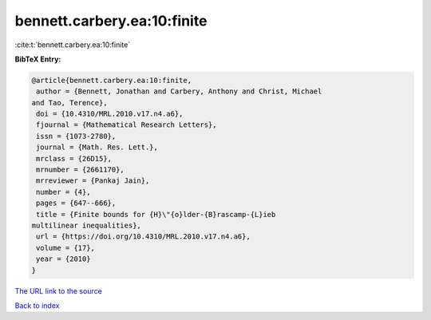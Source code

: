 bennett.carbery.ea:10:finite
============================

:cite:t:`bennett.carbery.ea:10:finite`

**BibTeX Entry:**

.. code-block:: bibtex

   @article{bennett.carbery.ea:10:finite,
    author = {Bennett, Jonathan and Carbery, Anthony and Christ, Michael
   and Tao, Terence},
    doi = {10.4310/MRL.2010.v17.n4.a6},
    fjournal = {Mathematical Research Letters},
    issn = {1073-2780},
    journal = {Math. Res. Lett.},
    mrclass = {26D15},
    mrnumber = {2661170},
    mrreviewer = {Pankaj Jain},
    number = {4},
    pages = {647--666},
    title = {Finite bounds for {H}\"{o}lder-{B}rascamp-{L}ieb
   multilinear inequalities},
    url = {https://doi.org/10.4310/MRL.2010.v17.n4.a6},
    volume = {17},
    year = {2010}
   }
`The URL link to the source <ttps://doi.org/10.4310/MRL.2010.v17.n4.a6}>`_


`Back to index <../By-Cite-Keys.html>`_

